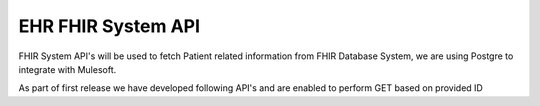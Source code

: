 EHR FHIR System API
!!!!!!!!!!!!!!!!!!!

FHIR System API's will be used to fetch Patient related information from FHIR Database System, we are using Postgre to integrate with Mulesoft. 

As part of first release we have developed following API's and are enabled to perform GET based on provided ID

